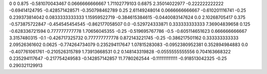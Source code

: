0	0
0.875	-0.581070043467
0.0666666666667	1.71102779103
0.6875	2.35014022977
-0.222222222222	-0.69414124795
-0.428571428571	-0.350798462789
0.25	2.61149248014
0.0666666666667	-0.610201116741
-0.25	0.239373814042
0.0833333333333	1.15959522719
-0.384615384615	-0.0440083147624
0.0	2.10268705417
0.375	-0.573875722847
-0.454545454545	-0.862177058507
0.0	-0.529724333871
0.333333333333	7.36904839658
0.125	-0.628336721594
0.777777777778	1.70656045355
-0.25	-0.519695767786
-0.5	-0.605114651623
0.666666666667	3.3157480315
-0.1	-0.426717325732
0.777777777778	0.872143221745
-0.25	-0.386217501162
0.333333333333	2.09526361602
0.0625	-0.774264734079
0.235294117647	1.07815283083
-0.0952380952381	0.352894984883
0.0	-0.407761061761
-0.210526315789	1.73913668531
0.2	0.148143319828
-0.0555555555556	0.704163668322
0.235294117647	-0.217754249583
-0.142857142857	11.7780262544
-0.111111111111	-0.918513042325
-0.25	0.290321129913
